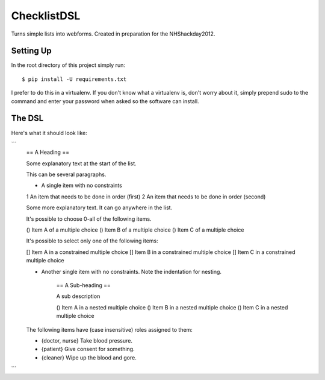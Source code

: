 ChecklistDSL
============

Turns simple lists into webforms. Created in preparation for the NHShackday2012.

Setting Up
++++++++++

In the root directory of this project simply run::

    $ pip install -U requirements.txt

I prefer to do this in a virtualenv. If you don't know what a virtualenv is,
don't worry about it, simply prepend sudo to the command and enter your
password when asked so the software can install.

The DSL
+++++++

Here's what it should look like:

```
    == A Heading ==

    Some explanatory text at the start of the list.

    This can be several paragraphs.

    * A single item with no constraints
    1 An item that needs to be done in order (first)
    2 An item that needs to be done in order (second)

    Some more explanatory text. It can go anywhere in the list.

    It's possible to choose 0-all of the following items.

    () Item A of a multiple choice
    () Item B of a multiple choice
    () Item C of a multiple choice

    It's possible to select only one of the following items:

    [] Item A in a constrained multiple choice
    [] Item B in a constrained multiple choice
    [] Item C in a constrained multiple choice

    * Another single item with no constraints. Note the indentation for nesting.

        == A Sub-heading ==

        A sub description

        () Item A in a nested multiple choice
        () Item B in a nested multiple choice
        () Item C in a nested multiple choice

    The following items have (case insensitive) roles assigned to them:

    * {doctor, nurse} Take blood pressure.
    * {patient} Give consent for something.
    * {cleaner} Wipe up the blood and gore.
```
